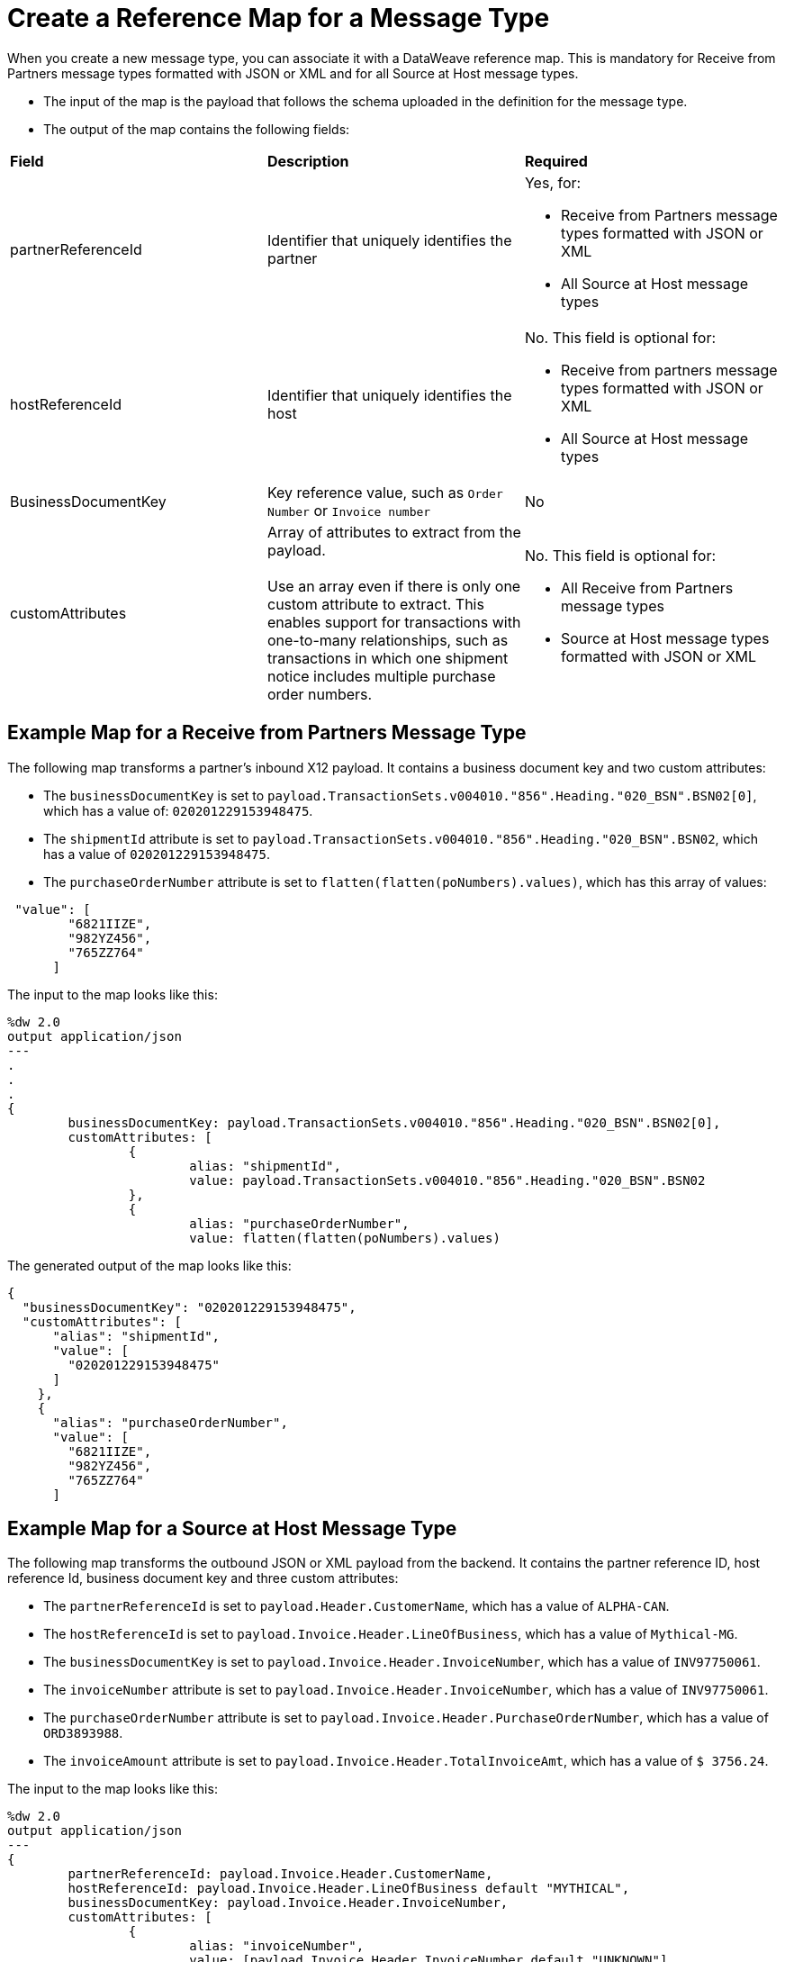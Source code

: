 = Create a Reference Map for a Message Type

When you create a new message type, you can associate it with a DataWeave reference map. This is mandatory for Receive from Partners message types formatted with JSON or XML and for all Source at Host message types.

* The input of the map is the payload that follows the schema uploaded in the definition for the message type.
* The output of the map contains the following fields:

|===
| *Field* | *Description* | *Required*
| partnerReferenceId
| Identifier that uniquely identifies the partner
a| Yes, for:

* Receive from Partners message types formatted with JSON or XML
* All Source at Host message types
| hostReferenceId
| Identifier that uniquely identifies the host
a| No. This field is optional for:

* Receive from partners message types formatted with JSON or XML
* All Source at Host message types
| BusinessDocumentKey
|Key reference value, such as `Order Number` or `Invoice number`
| No
| customAttributes
| Array of attributes to extract from the payload.
{sp}+
{sp}+
Use an array even if there is only one custom attribute to extract. This enables support for transactions with one-to-many relationships, such as transactions in which one shipment notice includes multiple purchase order numbers.
a| No. This field is optional for:

* All Receive from Partners message types
* Source at Host message types formatted with JSON or XML
|===

== Example Map for a Receive from Partners Message Type

The following map transforms a partner's inbound X12 payload. It contains a business document key and two custom attributes:

* The `businessDocumentKey` is set to `payload.TransactionSets.v004010."856".Heading."020_BSN".BSN02[0]`, which has a value of: `020201229153948475`.
* The `shipmentId` attribute is set to `payload.TransactionSets.v004010."856".Heading."020_BSN".BSN02`, which has a value of `020201229153948475`.
* The `purchaseOrderNumber` attribute is set to `flatten(flatten(poNumbers).values)`, which has this array of values:

----
 "value": [
        "6821IIZE",
        "982YZ456",
        "765ZZ764"
      ]
----

The input to the map looks like this:

----
%dw 2.0
output application/json
---
.
.
.
{
	businessDocumentKey: payload.TransactionSets.v004010."856".Heading."020_BSN".BSN02[0],
	customAttributes: [
		{
			alias: "shipmentId",
			value: payload.TransactionSets.v004010."856".Heading."020_BSN".BSN02
		},
		{
			alias: "purchaseOrderNumber",
			value: flatten(flatten(poNumbers).values)
----

The generated output of the map looks like this:

----
{
  "businessDocumentKey": "020201229153948475",
  "customAttributes": [
      "alias": "shipmentId",
      "value": [
        "020201229153948475"
      ]
    },
    {
      "alias": "purchaseOrderNumber",
      "value": [
        "6821IIZE",
        "982YZ456",
        "765ZZ764"
      ]
----

== Example Map for a Source at Host Message Type

The following map transforms the outbound JSON or XML payload from the backend. It contains the partner reference ID, host reference Id, business document key and three custom attributes:

* The `partnerReferenceId` is set to `payload.Header.CustomerName`, which has a value of `ALPHA-CAN`.
* The `hostReferenceId` is set to `payload.Invoice.Header.LineOfBusiness`, which has a value of `Mythical-MG`.
* The `businessDocumentKey` is set to `payload.Invoice.Header.InvoiceNumber`, which has a value of `INV97750061`.
* The `invoiceNumber` attribute is set to `payload.Invoice.Header.InvoiceNumber`, which has a value of `INV97750061`.
* The `purchaseOrderNumber` attribute is set to `payload.Invoice.Header.PurchaseOrderNumber`, which has a value of `ORD3893988`.
* The `invoiceAmount` attribute is set to `payload.Invoice.Header.TotalInvoiceAmt`, which has a value of `$ 3756.24`.

The input to the map looks like this:

----
%dw 2.0
output application/json
---
{
	partnerReferenceId: payload.Invoice.Header.CustomerName,
	hostReferenceId: payload.Invoice.Header.LineOfBusiness default "MYTHICAL",
	businessDocumentKey: payload.Invoice.Header.InvoiceNumber,
	customAttributes: [
		{
			alias: "invoiceNumber",
			value: [payload.Invoice.Header.InvoiceNumber default "UNKNOWN"]
		},
		{
			alias: "purchaseOrderNumber",
			value: [payload.Invoice.Header.PurchaseOrderNumber default "UNKNOWN"]
		},
		{
			alias: "invoiceAmount",
			value: [ "\$ " ++ payload.Invoice.Header.TotalInvoiceAmt default "UNKNOWN"]
		}
	]
}
----

The generated output of the map looks like this:

----
{
  "partnerReferenceId": "ALPHA-CAN",
  "hostReferenceId": "Mythical-MG",
  "businessDocumentKey": "INV97750061",
  "customAttributes": [
    {
      "alias": "invoiceNumber",
      "value": [
        "INV97750061"
      ]
    },
    {
      "alias": "purchaseOrderNumber",
      "value": [
        "ORD3893988"
      ]
    },
    {
      "alias": "invoiceAmount",
      "value": [
        "$ 3756.24"
      ]
    }
  ]
}
----
== See Also

* xref:partner-manager-create-message-type.adoc[Creating a Message Type]
* xref:partner-manager-modify-message-type.adoc[Modifying Message Type Settings]
* xref:use-custom-attributes.adoc[Using Custom Message Attributes with Message Types]
